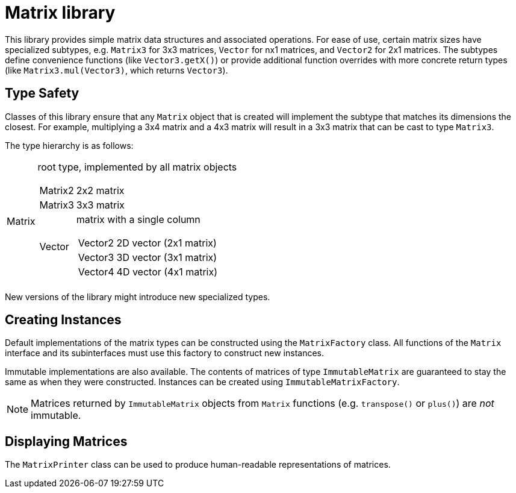Matrix library
==============

This library provides simple matrix data structures and
associated operations. For ease of use, certain matrix
sizes have specialized subtypes, e.g. `Matrix3` for 3x3
matrices, `Vector` for nx1 matrices, and `Vector2` for 2x1
matrices. The subtypes define convenience functions (like
`Vector3.getX()`) or provide additional function overrides
with more concrete return types (like `Matrix3.mul(Vector3)`,
which returns `Vector3`).

== Type Safety

Classes of this library ensure that any `Matrix` object
that is created will implement the subtype that
matches its dimensions the closest. For example,
multiplying a 3x4 matrix and a 4x3 matrix will result in
a 3x3 matrix that can be cast to type `Matrix3`.

The type hierarchy is as follows:

[horizontal]
Matrix:: root type, implemented by all matrix objects
[horizontal]
Matrix2::: 2x2 matrix
Matrix3::: 3x3 matrix
Vector::: matrix with a single column
[horizontal]
Vector2:::: 2D vector (2x1 matrix)
Vector3:::: 3D vector (3x1 matrix)
Vector4:::: 4D vector (4x1 matrix)

New versions of the library might introduce new specialized
types.

== Creating Instances

Default implementations of the matrix types can be
constructed using the `MatrixFactory` class. All functions
of the `Matrix` interface and its subinterfaces must use
this factory to construct new instances.

Immutable implementations are also available. The contents
of matrices of type `ImmutableMatrix` are guaranteed to stay
the same as when they were constructed. Instances can be
created using `ImmutableMatrixFactory`.

NOTE: Matrices returned by `ImmutableMatrix` objects from `Matrix`
functions (e.g. `transpose()` or `plus()`) are _not_ immutable.

== Displaying Matrices

The `MatrixPrinter` class can be used to produce human-readable
representations of matrices.
